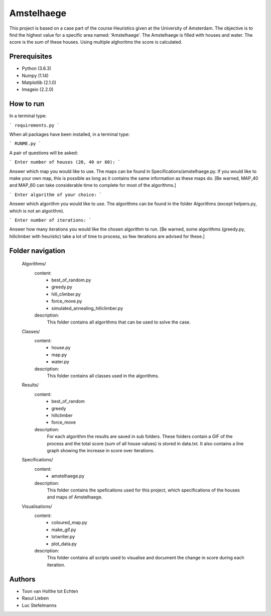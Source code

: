 ###########
Amstelhaege
###########

This project is based on a case part of the course Heuristics given at the University of Amsterdam. The objective is to find the highest value for a specific area named: 'Amstelhaege'. The Amstelhaege is filled with houses and water. The score is the sum of these houses. Using multiple alghoritms the score is calculated.  


Prerequisites
=============

* Python (3.6.3)

* Numpy (1.14)
    
* Matplotlib (2.1.0)

* Imageio (2.2.0)


How to run
=================

In a terminal type:

```
requirements.py
```

When all packages have been installed, in a terminal type:

```
RUNME.py
```

A pair of questions will be asked:

```
Enter number of houses (20, 40 or 60): 
```

Answer which map you would like to use. The maps can be found in Specifications/amstelhaege.py. If you would like to make your own map, this is possible as long as it contains the same information as these maps do. [Be warned, MAP_40 and MAP_60 can take considerable time to complete for most of the algorithms.]

```
Enter algorithm of your choice:
```

Answer which algorithm you would like to use. The algorithms can be found in the folder Algorithms (except helpers.py, which is not an algorithm).

```
Enter number of iterations: 
```

Answer how many iterations you would like the chosen algorithm to run. [Be warned, some algorithms (greedy.py, hillclimber with heuristic) take a lot of time to process, so few iterations are advised for these.]


    
Folder navigation
=======
    
    Algorithms/
        content:
            * best_of_random.py
            * greedy.py
            * hill_climber.py
            * force_move.py
            * simulated_annealing_hillclimber.py
        
        description:
            This folder contains all algorithms that can be used to solve the case.


    Classes/
        content:
            * house.py
            * map.py
            * water.py
            
        description:
            This folder contains all classes used in the algorithms.


    Results/
        content:
            * best_of_random
            * greedy
            * hillclimber
            * force_move
        
        description:    
            For each algorithm the results are saved in sub folders. These folders contain a GIF of the process and the total score (sum of all house values) is stored in data.txt. It also contains a line graph showing the increase in score over iterations.


    Specifications/
        content: 
            * amstelhaege.py
        
        description:
            This folder contains the spefications used for this project, which specifications of the houses and maps of Amstelhaege.


    Visualisations/
        content:
            * coloured_map.py
            * make_gif.py
            * txtwriter.py
            * plot_data.py
        
        description:
            This folder contains all scripts used to visualise and document the change in score during each iteration.
           
Authors
=======
* Toon van Holthe tot Echten
* Raoul Lieben
* Luc Stefelmanns





